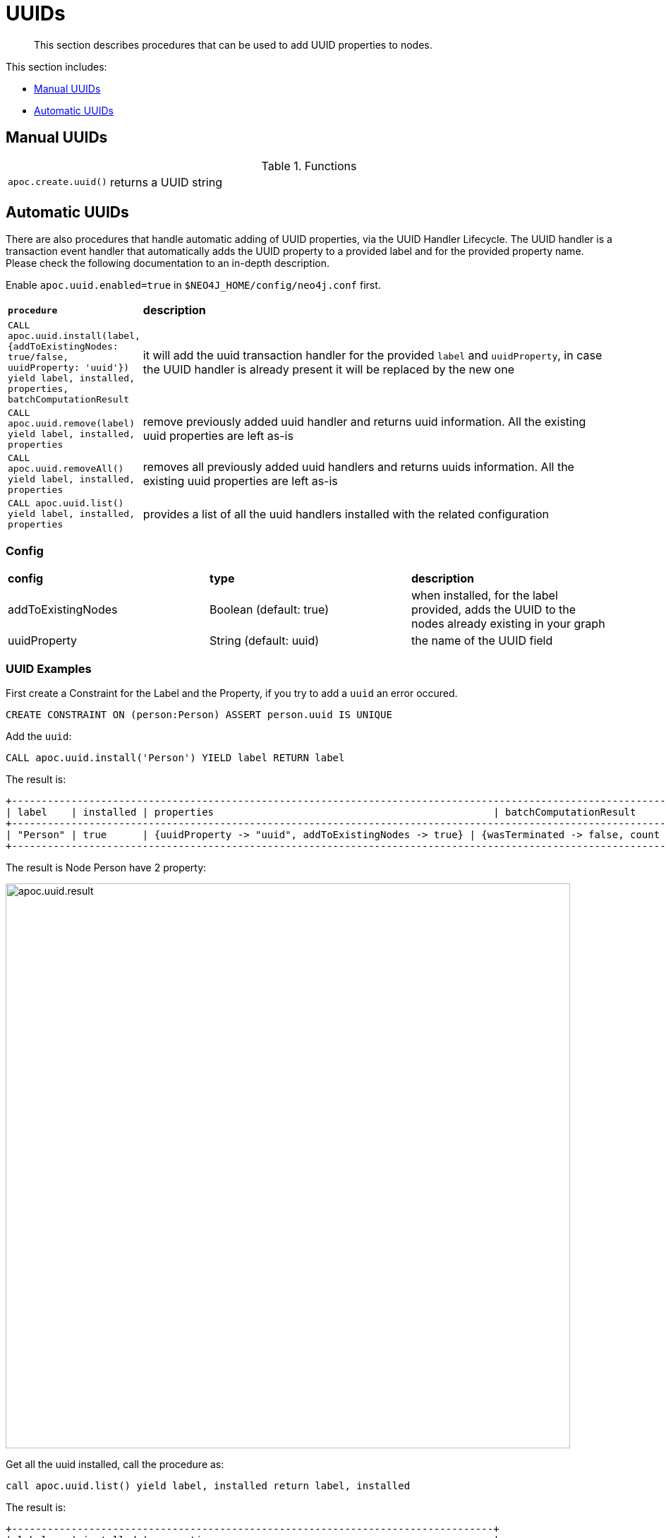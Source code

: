 [[auto-uuid]]
= UUIDs

[abstract]
--
This section describes procedures that can be used to add UUID properties to nodes.
--

This section includes:

* <<manual-uuids>>
* <<automatic-uuids>>

[[manual-uuids]]
== Manual UUIDs

.Functions
[cols="1m,5"]
|===
| apoc.create.uuid() | returns a UUID string
|===

[[automatic-uuids]]
== Automatic UUIDs

There are also procedures that handle automatic adding of UUID properties, via the UUID Handler Lifecycle.
The UUID handler is a transaction event handler that automatically adds the UUID property to a provided label and for the provided property name.
Please check the following documentation to an in-depth description.

Enable `apoc.uuid.enabled=true` in `$NEO4J_HOME/config/neo4j.conf` first.

[cols="1m,5"]
|===
|*procedure* | *description*
| CALL apoc.uuid.install(label, {addToExistingNodes: true/false, uuidProperty: 'uuid'}) yield label, installed, properties, batchComputationResult | it will add the uuid transaction handler
for the provided `label` and `uuidProperty`, in case the UUID handler is already present it will be replaced by the new one
| CALL apoc.uuid.remove(label) yield label, installed, properties | remove previously added uuid handler and returns uuid information. All the existing uuid properties are left as-is
| CALL apoc.uuid.removeAll() yield label, installed, properties | removes all previously added uuid handlers and returns uuids information. All the existing uuid properties are left as-is
| CALL apoc.uuid.list() yield label, installed, properties | provides a list of all the uuid handlers installed with the related configuration
|===

=== Config

|===
|*config* | *type* | *description*
|addToExistingNodes | Boolean (default: true) | when installed, for the label provided, adds the UUID to the nodes already existing in your graph
|uuidProperty | String (default: uuid) | the name of the UUID field
|===


=== UUID Examples

First create a Constraint for the Label and the Property, if you try to add a `uuid` an error occured.

[source,cypher]
----
CREATE CONSTRAINT ON (person:Person) ASSERT person.uuid IS UNIQUE
----

Add the `uuid`:

[source,cypher]
----
CALL apoc.uuid.install('Person') YIELD label RETURN label
----

The result is:

----
+----------------------------------------------------------------------------------------------------------------------------------------------------------------------------------------------------------------------------------+
| label    | installed | properties                                               | batchComputationResult                                                                                                                         |
+----------------------------------------------------------------------------------------------------------------------------------------------------------------------------------------------------------------------------------+
| "Person" | true      | {uuidProperty -> "uuid", addToExistingNodes -> true} | {wasTerminated -> false, count -> 10, batches -> 1, successes -> 1, failedOps -> 0, timeTaken -> 0, operationErrors -> {}, failedBatches -> 0} |
+----------------------------------------------------------------------------------------------------------------------------------------------------------------------------------------------------------------------------------+
----

The result is Node Person have 2 property:

image::apoc.uuid.result.png[width=800]

Get all the uuid installed, call the procedure as:

[source,cypher]
----
call apoc.uuid.list() yield label, installed return label, installed
----

The result is:
----
+---------------------------------------------------------------------------------+
| label    | installed | properties                                               |
+---------------------------------------------------------------------------------+
| "Person" | true      | {uuidProperty -> "uuid", addToExistingNodes -> true} |
+---------------------------------------------------------------------------------+
----

Remove the uuid installed call the procedure as:

[source,cypher]
----
call apoc.uuid.remove('Person') yield label return label
----

The result is:

----
+---------------------------------------------------------------------------------+
| label    | installed | properties                                               |
+---------------------------------------------------------------------------------+
| "Person" | false     | {uuidProperty -> "uuid", addToExistingNodes -> true} |
+---------------------------------------------------------------------------------+
1 row

----

You can also remove all the uuid installed call the procedure as:

[source,cypher]
----
call apoc.uuid.removeAll() yield label return label
----

The result is:

----
+---------------------------------------------------------------------------------+
| label    | installed | properties                                               |
+---------------------------------------------------------------------------------+
| "Person" | false     | {uuidProperty -> "uuid", addToExistingNodes -> true} |
+---------------------------------------------------------------------------------+
----